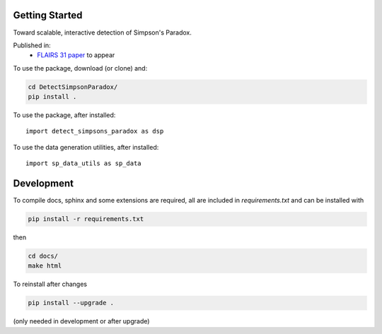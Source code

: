 
Getting Started
================

Toward scalable, interactive detection of Simpson's Paradox.

Published in:
 - `FLAIRS 31 <http://www.flairs-31.info/program>`_  `paper <../dsp_paper.pdf>`_ to appear

To use the package, download (or clone) and:

.. code-block:: bash

  cd DetectSimpsonParadox/
  pip install .

To use the package, after installed::

  import detect_simpsons_paradox as dsp


To use the data generation utilities, after installed::

  import sp_data_utils as sp_data


Development
============

To compile docs, sphinx and some extensions are required, all are included in
`requirements.txt` and can be installed with

.. code-block:: bash

  pip install -r requirements.txt

then

.. code-block:: bash

  cd docs/
  make html





To reinstall after changes

.. code-block:: bash

  pip install --upgrade .

(only needed in development or after upgrade)
